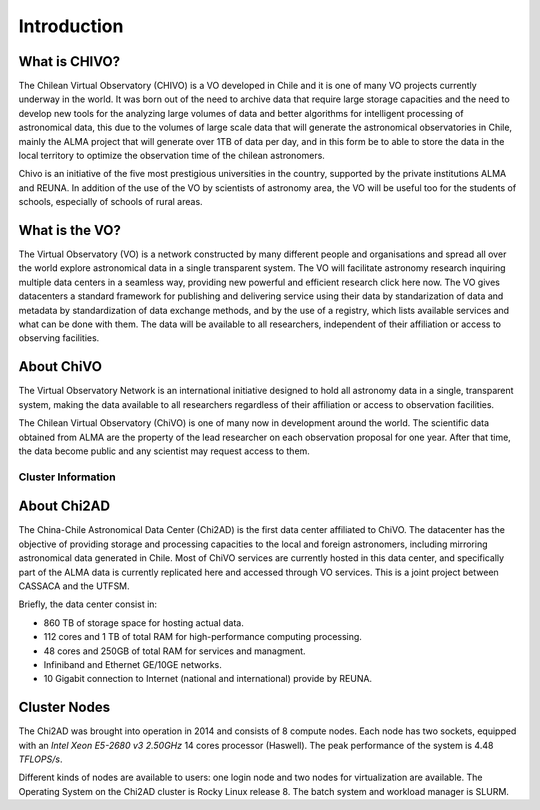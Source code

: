 Introduction
============

What is CHIVO?
~~~~~~~~~~~~~~
The Chilean Virtual Observatory (CHIVO) is a VO developed in Chile and it is one of many VO projects currently underway in the world. It was born out of the need to archive data that require large storage capacities and the need to develop new tools for the analyzing large volumes of data and better algorithms for intelligent processing of astronomical data, this due to the volumes of large scale data that will generate the astronomical observatories in Chile, mainly the ALMA project that will generate over 1TB of data per day, and in this form be to able to store the data in the local territory to optimize the observation time of the chilean astronomers.

Chivo is an initiative of the five most prestigious universities in the country, supported by the private institutions ALMA and REUNA. In addition of the use of the VO by scientists of astronomy area, the VO will be useful too for the students of schools, especially of schools of rural areas.

What is the VO?
~~~~~~~~~~~~~~~
The Virtual Observatory (VO) is a network constructed by many different people and organisations and spread all over the world explore astronomical data in a single transparent system. The VO will facilitate astronomy research inquiring multiple data centers in a seamless way, providing new powerful and efficient research click here now. The VO gives datacenters a standard framework for publishing and delivering service using their data by standarization of data and metadata by standardization of data exchange methods, and by the use of a registry, which lists available services and what can be done with them. The data will be available to all researchers, independent of their affiliation or access to observing facilities.

About ChiVO
~~~~~~~~~~~
The Virtual Observatory Network is an international initiative designed to hold all astronomy data in a single, transparent system, making the data available to all researchers regardless of their affiliation or access to observation facilities.

The Chilean Virtual Observatory (ChiVO) is one of many now in development around the world. The scientific data obtained from ALMA are the property of the lead researcher on each observation proposal for one year. After that time, the data become public and any scientist may request access to them.

Cluster Information
-------------------

About Chi2AD
~~~~~~~~~~~~
The China-Chile Astronomical Data Center (Chi2AD) is the first data center affiliated to ChiVO. The datacenter has the objective of providing storage and processing capacities to the local and foreign astronomers, including mirroring astronomical data generated in Chile. Most of ChiVO services are currently hosted in this data center, and specifically part of the ALMA data is currently replicated here and accessed through VO services. This is a joint project between CASSACA and the UTFSM.

Briefly, the data center consist in:

* 860 TB of storage space for hosting actual data.
* 112 cores and 1 TB of total RAM for high-performance computing processing.
* 48 cores and 250GB of total RAM for services and managment.
* Infiniband and Ethernet GE/10GE networks.
* 10 Gigabit connection to Internet (national and international) provide by REUNA.

Cluster Nodes
~~~~~~~~~~~~~
The Chi2AD was brought into operation in 2014 and consists of 8 compute nodes. Each node has two sockets, equipped with an `Intel Xeon E5-2680 v3 2.50GHz` 14 cores processor (Haswell). The peak performance of the system is 4.48 `TFLOPS/s`.

Different kinds of nodes are available to users: one login node and two nodes for virtualization are available. The Operating System on the Chi2AD cluster is Rocky Linux release 8. The batch system and workload manager is SLURM. 